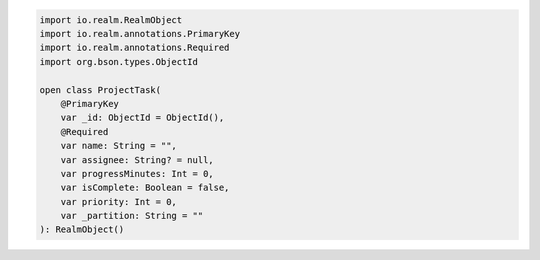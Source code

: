.. code-block:: kotlin

   import io.realm.RealmObject
   import io.realm.annotations.PrimaryKey
   import io.realm.annotations.Required
   import org.bson.types.ObjectId

   open class ProjectTask(
       @PrimaryKey
       var _id: ObjectId = ObjectId(),
       @Required
       var name: String = "",
       var assignee: String? = null,
       var progressMinutes: Int = 0,
       var isComplete: Boolean = false,
       var priority: Int = 0,
       var _partition: String = ""
   ): RealmObject()
